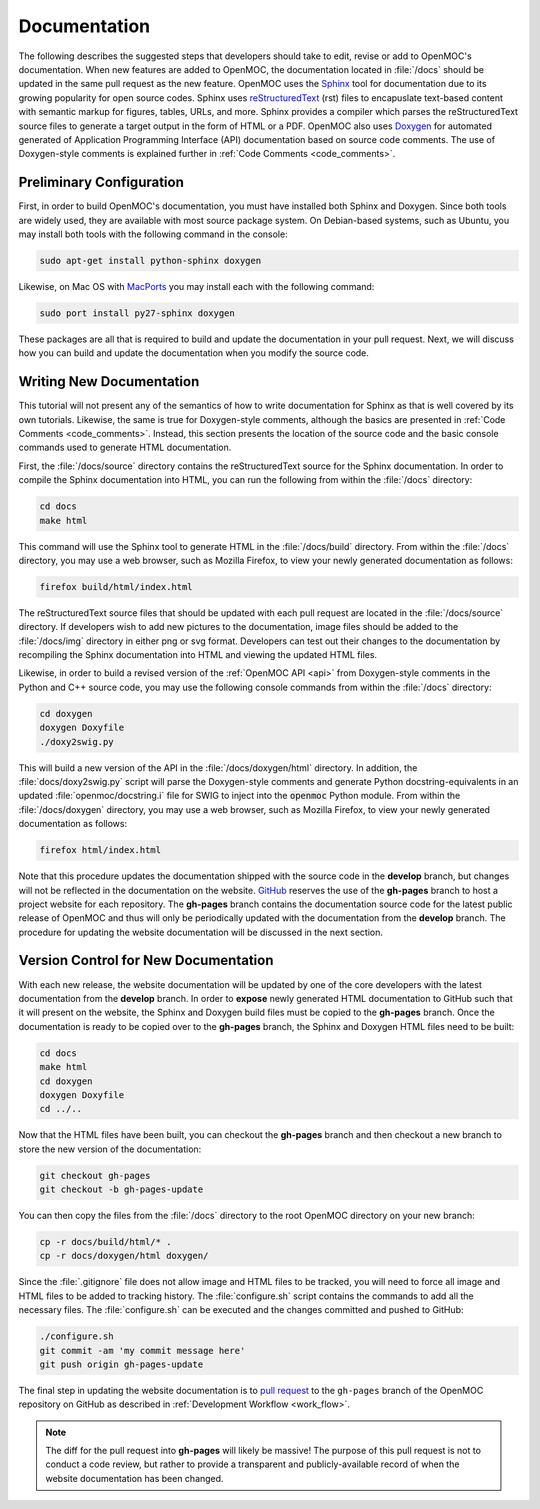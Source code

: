 .. _documentation:

=============
Documentation
=============

The following describes the suggested steps that developers should take to edit, revise or add to OpenMOC's documentation. When new features are added to OpenMOC, the documentation located in :file:`/docs` should be updated in the same pull request as the new feature. OpenMOC uses the Sphinx_ tool for documentation due to its growing popularity for open source codes. Sphinx uses reStructuredText_ (rst) files to encapuslate text-based content with semantic markup for figures, tables, URLs, and more. Sphinx provides a compiler which parses the reStructuredText source files to generate a target output in the form of HTML or a PDF. OpenMOC also uses Doxygen_ for automated generated of Application Programming Interface (API) documentation based on source code comments. The use of Doxygen-style comments is explained further in :ref:`Code Comments <code_comments>`.


-------------------------
Preliminary Configuration
-------------------------

First, in order to build OpenMOC's documentation, you must have installed both Sphinx and Doxygen. Since both tools are widely used, they are available with most source package system. On Debian-based systems, such as Ubuntu, you may install both tools with the following command in the console:

.. code-block:: none

    sudo apt-get install python-sphinx doxygen

Likewise, on Mac OS with MacPorts_ you may install each with the following command:

.. code-block:: none

    sudo port install py27-sphinx doxygen

These packages are all that is required to build and update the documentation in your pull request. Next, we will discuss how you can build and update the documentation when you modify the source code.

-------------------------
Writing New Documentation
-------------------------

This tutorial will not present any of the semantics of how to write documentation for Sphinx as that is well covered by its own tutorials. Likewise, the same is true for Doxygen-style comments, although the basics are presented in :ref:`Code Comments <code_comments>`. Instead, this section presents the location of the source code and the basic console commands used to generate HTML documentation.

First, the :file:`/docs/source` directory contains the reStructuredText source for the Sphinx documentation. In order to compile the Sphinx documentation into HTML, you can run the following from within the :file:`/docs` directory:

.. code-block:: none

    cd docs
    make html

This command will use the Sphinx tool to generate HTML in the :file:`/docs/build` directory. From within the :file:`/docs` directory, you may use a web browser, such as Mozilla Firefox, to view your newly generated documentation as follows:

.. code-block:: none

    firefox build/html/index.html

The reStructuredText source files that should be updated with each pull request are located in the :file:`/docs/source` directory. If developers wish to add new pictures to the documentation, image files should be added to the :file:`/docs/img` directory in either png or svg format. Developers can test out their changes to the documentation by recompiling the Sphinx documentation into HTML and viewing the updated HTML files.

Likewise, in order to build a revised version of the :ref:`OpenMOC API <api>` from Doxygen-style comments in the Python and C++ source code, you may use the following console commands from within the :file:`/docs` directory:

.. code-block:: none

    cd doxygen
    doxygen Doxyfile
    ./doxy2swig.py

This will build a new version of the API in the :file:`/docs/doxygen/html` directory. In addition, the :file:`docs/doxy2swig.py` script will parse the Doxygen-style comments and generate Python docstring-equivalents in an updated :file:`openmoc/docstring.i` file for SWIG to inject into the :code:`openmoc` Python module. From within the :file:`/docs/doxygen` directory, you may use a web browser, such as Mozilla Firefox, to view your newly generated documentation as follows:

.. code-block:: none

    firefox html/index.html

Note that this procedure updates the documentation shipped with the source code in the **develop** branch, but changes will not be reflected in the documentation on the website. GitHub_ reserves the use of the **gh-pages** branch to host a project website for each repository. The **gh-pages** branch contains the documentation source code for the latest public release of OpenMOC and thus will only be periodically updated with the documentation from the **develop** branch. The procedure for updating the website documentation will be discussed in the next section.

-------------------------------------
Version Control for New Documentation
-------------------------------------

With each new release, the website documentation will be updated by one of the core developers with the latest documentation from the **develop** branch. In order to **expose** newly generated HTML documentation to GitHub such that it will present on the website, the Sphinx and Doxygen build files must be copied to the **gh-pages** branch. Once the documentation is ready to be copied over to the **gh-pages** branch, the Sphinx and Doxygen HTML files need to be built:

.. code-block:: none

    cd docs
    make html
    cd doxygen
    doxygen Doxyfile
    cd ../..

Now that the HTML files have been built, you can checkout the **gh-pages** branch and then checkout a new branch to store the new version of the documentation:

.. code-block:: none

    git checkout gh-pages
    git checkout -b gh-pages-update

You can then copy the files from the :file:`/docs` directory to the root OpenMOC directory on your new branch:

.. code-block:: none

    cp -r docs/build/html/* .
    cp -r docs/doxygen/html doxygen/

Since the :file:`.gitignore` file does not allow image and HTML files to be tracked, you will need to force all image and HTML files to be added to tracking history. The :file:`configure.sh` script contains the commands to add all the necessary files. The :file:`configure.sh` can be executed and the changes committed and pushed to GitHub:

.. code-block:: none

    ./configure.sh
    git commit -am 'my commit message here'
    git push origin gh-pages-update

The final step in updating the website documentation is to `pull request`_ to the ``gh-pages`` branch of the OpenMOC repository on GitHub as described in :ref:`Development Workflow <work_flow>`.

.. note:: The diff for the pull request into **gh-pages** will likely be massive! The purpose of this pull request is not to conduct a code review, but rather to provide a transparent and publicly-available record of when the website documentation has been changed.

.. _Sphinx: http://sphinx-doc.org/
.. _reStructuredText: http://docutils.sourceforge.net/rst.html
.. _Doxygen: http://www.stack.nl/~dimitri/doxygen/
.. _MacPorts: http://www.macports.org/
.. _GitHub: https://github.com/mit-crpg/OpenMOC
.. _pull request: https://help.github.com/articles/using-pull-requests
